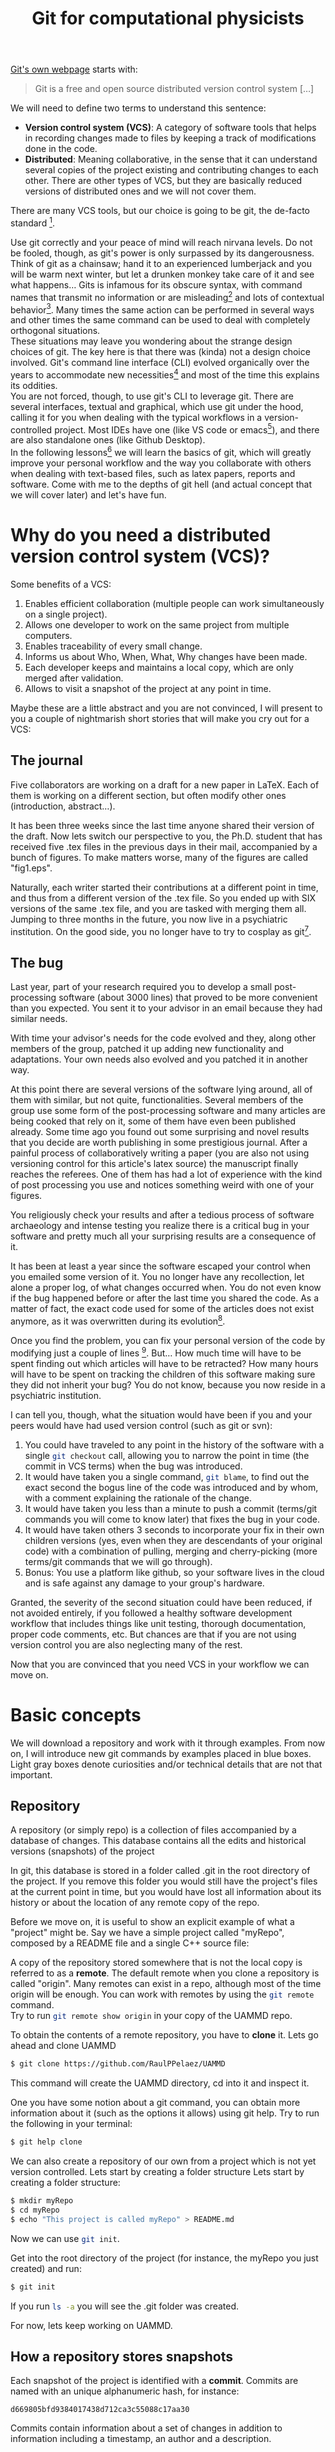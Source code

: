 # -*- mode:org; epa-file-encrypt-to: ("raul.perez@uam.es") -*-
:DRAWER:
#+OPTIONS: ^:{} toc:nil tags:nil 
#+STARTUP: hidestars indent inlineimages latexpreview content
#+FILETAGS: notes
#+LaTeX_CLASS: article
#+LaTeX_CLASS_OPTIONS: [oneside,twocolumn]
#+LATEX_HEADER: \usepackage{bm}
#+begin_comment
,#+LATEX_HEADER:\usepackage[a4paper]{geometry}
,#+LATEX_HEADER:\geometry{textheight=0.9\paperheight, textwidth=0.9\paperwidth}
#+end_comment
#+LATEX_HEADER: \usepackage{amsmath}
#+LATEX_HEADER:\usepackage{graphicx}
#+LATEX_HEADER:\usepackage{float}
#+LATEX_HEADER:\usepackage{amsmath}
#+LATEX_HEADER:\usepackage{amssymb}
#+LATEX_HEADER:\usepackage{hyperref}
#+LATEX_HEADER:\usepackage{color}
#+LATEX_HEADER:\usepackage{enumerate}
#+LATEX_HEADER:\usepackage{svg}
#+LATEX_HEADER:\usepackage{tikz}
#+latex_header: \renewcommand{\vec}[1]{\bm{#1}}
#+latex_header: \newcommand{\tens}[1]{\bm{\mathcal{#1}}}
#+latex_header: \newcommand{\oper}[1]{\mathcal{#1}}
#+latex_header: \newcommand{\kT}{k_B T}
#+latex_header: \newcommand{\fou}[1]{\widehat{#1}}
#+latex_header: \newcommand{\noise}{\widetilde{W}}
#+LATEX_HEADER:  \usepackage[framemethod=TikZ]{mdframed}
#+LATEX_HEADER: \mdfdefinestyle{codebox}{linecolor=black,middlelinewidth=0pt,outerlinewidth=1pt,roundcorner=2pt}
#+LATEX_HEADER: \mdfdefinestyle{detailbox}{linecolor=gray,middlelinewidth=0pt,outerlinewidth=1pt,roundcorner=2pt,backgroundcolor=lightgray}
#+LATEX_HEADER_EXTRA: \BeforeBeginEnvironment{minted}{\begin{mdframed}[style=codebox]}
#+LATEX_HEADER_EXTRA: \AfterEndEnvironment{minted}{\end{mdframed}}
#+LATEX_HEADER: \mdfdefinestyle{examplebox}{linecolor=blue, middlelinewidth=10pt,middlelinecolor=white,outerlinewidth=4pt,roundcorner=7pt,frametitlealignment=\centering}
#+LATEX_HEADER: \mdfdefinestyle{shellbox}{linewidth=2pt,roundcorner=10pt,backgroundcolor=lightgrey}
:END:


#+title: Git for computational physicists

[[https://git-scm.com/][Git's own webpage]] starts with: 
#+begin_quote
Git is a free and open source distributed version control system [...]
#+end_quote
We will need to define two terms to understand this sentence:
- *Version control system (VCS)*: A category of software tools that helps in recording changes made to files by keeping a track of modifications done in the code. 
- *Distributed*: Meaning collaborative, in the sense that it can understand several copies of the project existing and contributing changes to each other. There are other types of VCS, but they are basically reduced versions of distributed ones and we will not cover them.
There are many VCS tools, but our choice is going to be git, the de-facto standard [fn:: There is also subversion (svn), mercurial, ...].

Use git correctly and your peace of mind will reach nirvana levels.
Do not be fooled, though, as git's power is only surpassed by its dangerousness.
Think of git as a chainsaw; hand it to an experienced lumberjack and you will be warm next winter, but let a drunken monkey take care of it and see what happens...
Gits is infamous for its obscure syntax, with command names that transmit no information or are misleading[fn:: src_bash[:exports code]{git cherry-pick} is an actual command.] and lots of contextual behavior[fn:: The command src_bash[:exports code]{git checkout} can do things like transport the entire project to a different point in time, delete a file, resurrect a file and more depending on the name we give it as next argument.]. Many times the same action can be performed in several ways and other times the same command can be used to deal with completely orthogonal situations.\\
These situations may leave you wondering about the strange design choices of git. The key here is that there was (kinda) not a design choice involved. Git's command line interface (CLI) evolved organically over the years to accommodate new necessities[fn:: Git was created by Linus Torvalds to version control the Linux kernel codebase.] and most of the time this explains its oddities.\\
You are not forced, though, to use git's CLI to leverage git. There are several interfaces, textual and graphical, which use git under the hood, calling it for you when dealing with the typical workflows in a version-controlled project. Most IDEs have one (like VS code or emacs[fn:: The one in emacs is called [[https://magit.vc/][magit]], and it is life-changing]), and there are also standalone ones (like Github Desktop).\\
In the following lessons[fn:: There are countless resources on git online, GitHub provides a [[https://github.com/git-guides][good one]], [[https://git-scm.com][git-scm]] is also really good.] we will learn the basics of git, which will greatly improve your personal workflow and the way you collaborate with others when dealing with text-based files, such as latex papers, reports and software.
Come with me to the depths of git hell (and actual concept that we will cover later) and let's have fun.


* Why do you need a distributed version control system (VCS)?
Some benefits of a VCS:
1. Enables efficient collaboration (multiple people can work simultaneously on a single project).
2. Allows one developer to work on the same project from multiple computers.
3. Enables traceability of every small change.
4. Informs us about Who, When, What, Why changes have been made.
5. Each developer keeps and maintains a local copy, which are only merged after validation.
6. Allows to visit a snapshot of the project at any point in time.
   
Maybe these are a little abstract and you are not convinced, I will present to you a couple of nightmarish short stories that will make you cry out for a VCS:
** The journal
Five collaborators are working on a draft for a new paper in \LaTeX. Each of them is working on a different section, but often modify other ones (introduction, abstract...).
   
It has been three weeks since the last time anyone shared their version of the draft.
Now lets switch our perspective to you, the Ph.D. student that has received five .tex files in the previous days in their mail, accompanied by a bunch of figures. To make matters worse, many of the figures are called "fig1.eps".
   
Naturally, each writer started their contributions at a different point in time, and thus from a different version of the .tex file.   
So you ended up with SIX versions of the same .tex file, and you are tasked with merging them all.
Jumping to three months in the future, you now live in a psychiatric institution. On the good side, you no longer have to try to cosplay as git[fn:: Git is perfectly fine for Latex, but you could also use something like [[https://www.overleaf.com/][Overleaf]] to prevent this situation.].

** The bug   
Last year, part of your research required you to develop a small post-processing software (about 3000 lines) that proved to be more convenient than you expected. You sent it to your advisor in an email because they had similar needs.
   
With time your advisor's needs for the code evolved and they, along other members of the group, patched it up adding new functionality and adaptations. Your own needs also evolved and you patched it in another way.
   
At this point there are several versions of the software lying around, all of them with similar, but not quite, functionalities. Several members of the group use some form of the post-processing software and many articles are being cooked that rely on it, some of them have even been published already.
Some time ago you found out some surprising and novel results that you decide are worth publishing in some prestigious journal. After a painful process of collaboratively writing a paper (you are also not using versioning control for this article's latex source) the manuscript finally reaches the referees.
One of them has had a lot of experience with the kind of post processing you use and notices something weird with one of your figures.
   
You religiously check your results and after a tedious process of software archaeology and intense testing you realize there is a critical bug in your software and pretty much all your surprising results are a consequence of it.
   
It has been at least a year since the software escaped your control when you emailed some version of it. You no longer have any recollection, let alone a proper log, of what changes occurred when. You do not even know if the bug happened before or after the last time you shared the code. As a matter of fact, the exact code used for some of the articles does not exist anymore, as it was overwritten during its evolution[fn:: God forbid some hard drive failed during this time and you lost everything.].
   
Once you find the problem, you can fix your personal version of the code by modifying just a couple of lines [fn:: The vast majority of bugs I have encountered are fixed by replacing just one or two characters.]. But...
How much time will have to be spent finding out which articles will have to be retracted? How many hours will have to be spent on tracking the children of this software making sure they did not inherit your bug?
You do not know, because you now reside in a psychiatric institution.
   
I can tell you, though, what the situation would have been if you and your peers would have had used version control (such as git or svn):
1. You could have traveled to any point in the history of the software with a single src_bash[:exports code]{git checkout} call, allowing you to narrow the point in time (the commit in VCS terms) when the bug was introduced. 
2. It would have taken you a single command, src_bash[:exports code]{git blame}, to find out the exact second the bogus line of the code was introduced and by whom, with a comment explaining the rationale of the change.
3. It would have taken you less than a minute to push a commit (terms/git commands you will come to know later) that fixes the bug in your code.
4. It would have taken others 3 seconds to incorporate your fix in their own children versions (yes, even when they are descendants of your original code) with a combination of pulling, merging and cherry-picking (more terms/git commands that we will go through).
5. Bonus: You use a platform like github, so your software lives in the cloud and is safe against any damage to your group's hardware.
Granted, the severity of the second situation could have been reduced, if not avoided entirely, if you followed a healthy software development workflow that includes things like unit testing, thorough documentation, proper code comments, etc. But chances are that if you are not using version control you are also neglecting many of the rest.

Now that you are convinced that you need VCS in your workflow we can move on.

* Basic concepts
We will download a repository and work with it through examples.
From now on, I will introduce new git commands by examples placed in blue boxes. Light gray boxes denote curiosities and/or technical details that are not that important.

** Repository
A repository (or simply repo) is a collection of files accompanied by a database of changes. This database contains all the edits and historical versions (snapshots) of the project
#+ATTR_LATEX: :options [style=detailbox]
#+begin_mdframed
In git, this database is stored in a folder called .git in the root directory of the project. If you remove this folder you would still have the project's files at the current point in time, but you would have lost all information about its history or about the location of any remote copy of the repo.
#+end_mdframed

#+begin_mdframed
Before we move on, it is useful to show an explicit example of what a "project" might be. Say we have a simple project called "myRepo", composed by a README file and a single C++ source file:
#+name: fig:repo1
#+begin_src dot :file img/repo1.png :exports results
  digraph G {
  rankdir="LR";
  bgcolor="white";
  node[color=black, shape=plain, fontcolor=black];
  edge[arrowhead=normal, color=black];
  {
   root [shape=folder, label="myRepo"]
   dotgit [shape=folder, label=".git/"]
  } 
  root->{README "main.cpp" dotgit}	
  }
#+end_src

#+ATTR_LATEX: :width 0.5\linewidth
#+RESULTS: fig:repo1
[[file:img/repo1.png]]
#+end_mdframed

A copy of the repository stored somewhere that is not the local copy is referred to as a *remote*. The default remote when you clone a repository is called "origin". Many remotes can exist in a repo, although most of the time origin will be enough.
You can work with remotes by using the src_bash[:exports code]{git remote} command.\\
Try to run src_bash[:exports code]{git remote show origin} in your copy of the UAMMD repo.

#+ATTR_LATEX: :options [style=examplebox]
#+begin_mdframed 
\mdfsubtitle{Cloning a repository}
To obtain the contents of a remote repository, you have to *clone* it.
Lets go ahead and clone UAMMD
#+begin_src bash
  $ git clone https://github.com/RaulPPelaez/UAMMD
#+end_src
This command will create the UAMMD directory, cd into it and inspect it.
#+end_mdframed
#+ATTR_LATEX: :options [style=examplebox]
#+begin_mdframed
\mdfsubtitle{Getting help from git}
One you have some notion about a git command, you can obtain more information about it (such as the options it allows) using git help.
Try to run the following in your terminal:
#+begin_src bash :exports code
  $ git help clone 
#+end_src
#+end_mdframed

We can also create a repository of our own from a project which is not yet version controlled. Lets start by creating a folder structure
Lets start by creating a folder structure:
#+begin_src  bash :exports code
  $ mkdir myRepo
  $ cd myRepo
  $ echo "This project is called myRepo" > README.md
#+end_src
Now we can use src_bash[:exports code]{git init}.
#+ATTR_LATEX: :options [style=examplebox]
#+begin_mdframed
\mdfsubtitle{Create a new repository}
Get into the root directory of the project (for instance, the myRepo you just created) and run:
#+begin_src bash :exports code
  $ git init
#+end_src
If you run src_bash[:exports code]{ls -a} you will see the .git folder was created.
#+end_mdframed
For now, lets keep working on UAMMD.

** How a repository stores snapshots
Each snapshot of the project is identified with a *commit*. Commits are named with an unique alphanumeric hash, for instance:
#+begin_example
d669805bfd9384017438d712ca3c55088c17aa30
#+end_example
Commits contain information about a set of changes in addition to information including a timestamp, an author and a description.

#+ATTR_LATEX: :options [style=examplebox]
#+begin_mdframed
\mdfsubtitle{Showing information about a commit}
The git show command will give you information about a certain commit given its hash.\\
Lets inspect one small commit in UAMMD (the latest at the time of writing).\\
Get into the UAMMD repo you cloned before and run:
#+begin_src bash :exports code
  $ git show 917e1942328b8d9a5af4d0221c1a6c14fff8020f
#+end_src
The command src_bash[:exports code]{git help show} will tell you of the different ways of visualizing this information.
Referring to the commit as simply 917e also works, as it is not an ambiguous (i.e. no other commit hash starts with that string). There are, however, other commits that start with just "917". See what happens if you try src_bash[:exports code]{git show 917}.
#+end_mdframed

#+ATTR_LATEX: :options [style=detailbox]
#+begin_mdframed
We can typically refer to a commit just by the first characters, since in most repositories that also constitutes an unique identifier (like "d669805"). Our tools will complain when we try to refer to a commit using an ambiguous hash (for instance if we refer to a commit with a short hash that is too short).
#+end_mdframed
#+ATTR_LATEX: :options [style=detailbox]
#+begin_mdframed
Internally, git does not store the totality of the project at every commit, rather it stores the first version of the project and then a list of changes that take it from one commit to the next.
#+end_mdframed
We can thus represent the history of a repository using a list of connected nodes (representing commits):

#+begin_src dot :file img/graph1.svg :exports results
  digraph G {
  rankdir="LR";
  bgcolor="white";
  node[width=0.15, height=0.15, shape=circle, color=black, fontcolor=black];
  edge[weight=2, arrowhead=normal, color=black];
  subgraph A{
  1 -> 2 -> 3 -> 4 -> 5;
  }
  subgraph B{
  rank="same"
  edge[weight=2, arrowhead=no, color=black];
  HEAD[shape=box]
  HEAD ->5;
  }
  }
#+end_src

#+NAME: fig:graph1
#+CAPTION: Each number represents the hash of a particular commit. Being 1 the first commit and 5 the current one (the HEAD).
#+RESULTS:
[[file:img/graph.svg]]


A repo allows accessing a list with all the commits since its creation. We can use the src_bash[:exports code]{git log} command to navigate it.

#+ATTR_LATEX: :options [style=examplebox]
#+begin_mdframed
\mdfsubtitle{Inspecting a repo's commit history}
The src_bash[:exports code]{git log} command is used to navigate a repositorie's commit history.\\
Get into the UAMMD repo you cloned before and run:
#+begin_src bash :exports code
  $ git log
#+end_src
Maybe the default shows too much information. Play around with the help command now. For instance, try:
#+begin_src bash :exports code
  $ git log --graph --oneline
#+end_src
which shows only a short hash and the first line of the description for each commit.
The view you get is equivalent to the representation in figure [[fig:graph1]].
#+end_mdframed
The *HEAD* commit is an alias for the current commit the repository is pointing to. You can use HEAD wherever a commit's hash would be valid (commands like "show", "checkout", etc). You can use HEAD to refer to commits relative to the current one by using $\mathtt{\sim}$ , for instance HEAD$\mathtt{\sim}$ 1 refers to the commit just before the current one.\\
Notice that src_bash[:exports code]{git log} marks the current commit as HEAD.\\
With these tools you can glance at the history of a repo. You have the ability to know when changes happened, what the changes where and who did them. However, the repo is still sitting at the latest commit, the one you got when you ran src_bash[:exports code]{git clone}.

Besides showing the information for a commit, with git we are capable of visiting the state of the repository just after the application of it. We use the src_bash[:exports code]{git checkout} command for that.

#+ATTR_LATEX: :options [style=examplebox]
#+begin_mdframed
\mdfsubtitle{Visiting a commit}
The src_bash[:exports code]{git checkout} command can be used to take the repo to the state it was just after the application of a certain commit.\\
Get into the UAMMD repo you cloned before and use the log command to choose a particular commit, for instance 61a299, then run:
#+begin_src bash :exports code
  $ git checkout 61a299
#+end_src
You will probably see git warning you about being in a "detached HEAD state". This is related to branches, a concept we have not discussed yet. Ignore it for now.\\
See where HEAD is pointing now by using git log.
Try to go to the previous commit using
#+begin_src bash :exports code
  $ git checkout HEAD~1
#+end_src
Look for HEAD in git log again. You will end up with something like:
#+begin_src dot :file img/graph2.svg :exports results
     digraph G {
     rankdir="LR";
     bgcolor="white";
     node[width=3, height=3, shape=circle, color=black, fontcolor=black];
     edge[weight=2, arrowhead=normal, color=black];
     subgraph A{
     "..." -> "694c" [style=dashed]
     "694c" -> b1ebf -> "61a29" -> "84eae";
     }
     subgraph B{
     rank="same"
     edge[arrowhead=none, color=black];
     HEAD[shape=box, height=2]
     HEAD->b1ebf;
     }
     }
#+end_src

#+NAME: fig:graph2
#+RESULTS:
[[file:img/graph2.svg]]

#+end_mdframed
You will notice that once you checkout a commit git will always complain about being in a "detached HEAD", even if you go back to the original commit. Detached here refers to a branch, in other words your repo is now "detached from any branch". To understand what this means we need to talk about branches.

But before we go to branches, we are still lacking the power to modify the repository by adding a commit ourselves. Lets talk about that.
** Creating commits

We are going to introduce some change in the repository we created before and append a new commit to it. Go back to the myRepo directory, where we created a file called README.md.
Creating a commit has two steps:
1. Make git take the changes into account for the next commit (creating or deleting a file is a change). We use the add command for this.
2. Pack the changes into a commit. We use the commit command for this.
When we want to upload some new commits to a remote more steps are required, but for the moment our new repo has no remotes.\\
First, lets ask git about the current status of the repo.
#+ATTR_LATEX: :options [style=examplebox]
#+begin_mdframed
\mdfsubtitle{Querying the current status of the repo}
The status command will prompt useful information about the current state of the repo, such as the current commit, the modified files or the current branch.
It will also tell us if there is currently some kind of inconsistency in the repository
#+begin_src bash :exports code
  $ git status
#+end_src
There are a lot of ways to customize how status feeds you its information, try the help command!\\
Pay close attention to the status output, git is very informative and its advice on how to proceed is usually really good.
#+end_mdframed

Try to run git status in the newly created repo. It will tell you that:
- You are in the branch called "master".
- There are no commits in this repo.
- There are *Untracked* files.

*** Types of file in a repository 
Inside the folder structure of a repository a given file can be either *tracked* (meaning that git is aware of its existence) or *untracked* (a file that is not part of the repository, not handled by git).\\
When a tracked file is modified git will recognize it, opening a new distinction. Changes to a tracked file can be either *staged* or *unstaged*. In other words, whether git acknowledges the changes or not.
An untracked file is made tracked in the same way that an unstaged change is made staged, by using the src_bash[:exports code]{git add} command.

#+ATTR_LATEX: :options [style=examplebox]
#+begin_mdframed
\mdfsubtitle{Staging changes}
Making git aware of a new file (untracked file) or of changes to an existing file (staging) is done with the add command:
#+begin_src bash :exports code
  $ git add [files]
#+end_src
Sometimes you may want to stage only a portion of a modified file, you can pass the -p option to add, which will prompt you with the modified parts of the file and ask you which of them you want to stage.
#+end_mdframed

#+ATTR_LATEX: :options [style=detailbox]
#+begin_mdframed
There are files that you typically do not want to include in repos, but tend to pollute the folder. For instance, temporal UNIX files that end in \tilde or latex temporal files.\\
A file called .gitignore in the root of the project will be interpreted by git as a list of rules to ignore. See the one in UAMMD as an example.
#+end_mdframed


#+ATTR_LATEX: :options [style=examplebox]
#+begin_mdframed
\mdfsubtitle{Telling git who you are}
Git will ask you for your name and email to sign you commits. You can do so with the following commands:
#+begin_src bash :exports code
  $ git config --global user.name "John Doe"
  $ git config --global user.email johndoe@example.com
#+end_src
#+end_mdframed

*** Packing changes into a commit

Try to add the README.md file in your new repo and run git status. You will see that the file, which was previously red and marked as untracked is now green under the section "Changes to be committed". So let's create a commit with the changes.

#+ATTR_LATEX: :options [style=examplebox]
#+begin_mdframed
\mdfsubtitle{Commiting staged changes}
We pack changes into a commit using the commit command:
#+begin_src bash :exports code
  $ git commit
#+end_src
If you run it like that you will be prompted with an editor showing you what the changes are and asking for a message describing the changes.
Alternatively you can pass the -m flag to include this message automatically.
#+begin_src bash :exports code
  $ git commit -m "Description of the changes"
#+end_src
New commits are placed after HEAD, which is subsequently moved to the new commit.
#+end_mdframed

After doing so you can try to run status and log.


** Branches

The picture of a repository as a concatenated series of commits (that you now know how to play around with) is already quite powerful as a means of bug detecting or tracking history. However, this construct is not that useful when two persons are working asynchronously on the same repo, or when you want to develop some functionality and test it before adding it to the project.\\
Branches allow the repo's history to be split in two at a commit. It is also possible to merge two branches into one.
The principal branch of a repository is typically called "master" or "main". When a remote is present git understands the local and remote versions as two different branches (for instance, master and remotes/origin/master).

#+begin_src dot :file img/graphbranch.svg :exports results
        digraph G {
      rankdir="LR";
      bgcolor="white";
      node[width=0.15, height=0.15, shape=circle, color=black, fontcolor=black];
      edge[weight=2, arrowhead=normal, color=black];
    node[group=main];
            master[shape=none]
      1 -> 2 -> 3 -> 4 -> 5;
      5-> master[arrowhead=none];
        node[group=branch];
        other[shape=none];
      3 -> 6 -> 7;
      7-> other[arrowhead=none];

      }
#+end_src

#+NAME: fig:graphbranch
#+CAPTION: The master branch has been split at the commit 3, starting another branch called "other".
#+RESULTS:
[[file:img/graphbranch.svg]]

#+ATTR_LATEX: :options [style=examplebox]
#+begin_mdframed
\mdfsubtitle{Listing branches in a repo}
The git branch command can be used to list branches
#+begin_src bash :exports code
  $ git branch -a
#+end_src
Try it in UAMMD, you will see that the current branch is marked in green while all the other ones are called something like "remotes/origin/name" in red. As we discussed, git treats remote branches as different from the local copies, even if they point to the same commit (there is no issue in several branches being on the same commit). When you switch to an existing branch for the first time it will appear in the branch list without the "remotes/origin" part.
\mdfsubtitle{Deleting a branch}
Confusingly enough, the branch command cannot be used to create a new branch, but it is used to delete one.
#+begin_src bash :exports code
  $ git branch -d name
#+end_src
#+end_mdframed

#+ATTR_LATEX: :options [style=examplebox]
#+begin_mdframed
\mdfsubtitle{Switch to another branch}
To switch to a branch that already exist, simply use checkout.
#+begin_src bash :exports code
  $ git checkout name
#+end_src
Note that if you have unstaged changes that would be overwritten by the change of branch git will complain, advising you to either discard them or commit them.
#+end_mdframed

#+ATTR_LATEX: :options [style=examplebox]
#+begin_mdframed
\mdfsubtitle{Creating a new branch}
To create a new branch called "name" you start by traveling to the commit/branch you want to split from and use the checkout command as:
#+begin_src bash :exports code
  $ git checkout -b [name]
#+end_src
This creates a new branch and takes the repo to it (placing HEAD at it), so that any new commits will go into the new branch.
#+end_mdframed

Lets imagine that you have cloned a repo of yours and added some commits to the master branch. In doing so your your master branch has commits that the branch remotes/origin/master does not have, leaving you in a situation similar to figure [[fig:graphbranchmaster]].

#+begin_src dot :file img/graphbranchmaster.png :exports results
      digraph G {
    rankdir="LR";
    bgcolor="white";
    node[width=0.15, height=0.15, shape=circle, color=black, fontcolor=black];
    edge[weight=2, arrowhead=normal, color=black];
  node[group=main];
          master[shape=none, label="remotes/origin/master"]
    1 -> 2 -> 3;
    3-> master[arrowhead=none];
      node[group=branch];
      other[shape=none, label="master"];
      {rank=same; 3;4;}
    3 -> 4->5;
    5-> other[arrowhead=none];

    }
#+end_src

#+NAME: fig:graphbranchmaster
#+CAPTION: The master branch has evolved past the remotes/origin/master one.
#+RESULTS:
[[file:img/graphbranchmaster.png]]

In order to reproduce this situation we need to first create a remote version of our repo and then add it as a remote in our local version. For that, we will have to:
1. Set up an account at [[https://github.com/signup?ref_cta=Sign+up&ref_loc=header+logged+out&ref_page=%2F&source=header-home][GitHub]].
2. Create a new repository in GitHub (see instructions [[https://docs.github.com/en/get-started/quickstart/create-a-repo][here]]). Choose a public repository and "Initialize from an already existing repository".
3. Add the new remote to your local repo.
4. Push your local branch to the new remote

#+ATTR_LATEX: :options [style=examplebox]
#+begin_mdframed
\mdfsubtitle{Adding a remote to a local copy of a repo}
We will add a new remote called "origin" to a local copy of a repository. Note that you will typically only need to do this when creating a new repository, as cloning sets up the origin remote automatically. It is useful, though, when you need two remotes for one reason or another.\\
We will mainly work with GitHub, which offer us a link for our repo (after it has been created) as:
#+begin_src bash :exports code
  $ git remote add origin https://github.com/USER/REPO.git
#+end_src
Now you can check the new branch(es) that appeared git the branch command.\\
The remote command can also be used for many other things, like removing, renaming or changing the url[fn:: If you have set up TFA in your GitHub account you will not be able to communicate with the remote via the https address, you will need to do so via ssh, which requires to change the remote url to git@github.com:USERNAME/REPOSITORY.git.] of a remote.
#+end_mdframed

#+ATTR_LATEX: :options [style=examplebox]
#+begin_mdframed
\mdfsubtitle{Push local commits to a remote branch}
Adding new local commits to a remote is called pushing.
#+begin_src bash :exports code
  $ git push [remote] [branch]
#+end_src
In newer versions of git, remote defaults to origin and branch to the current one. In general, you might have to write something like:
#+begin_src bash :exports code
  $ git push origin master
#+end_src
Pushing will only work if your local version of the branch contains the latest commit of the remote[fn:: There is the special situation in which there are no commits in the remote, in which case pushing will just populate the branch with the new commits.]. Otherwise git will have no way of knowing how to reconcile the differences and you will get an error. In that case you will have to first *pull* (or *fetch* + *merge*) to synchronize your local branch with the remote (ensuring that the latest commit in the remote is also in your local branch) and then push.
#+end_mdframed

#+ATTR_LATEX: :options [style=examplebox]
#+begin_mdframed
\mdfsubtitle{Update the remote branches in your local copy}
We use the fetch command to make a local copy aware of changes in remote branches.
Note that fetch will simply advance the remotes/origin/ branches (see git branch -a), it will leave the local ones unmodified.
#+begin_src bash :exports code
  $ git fetch
#+end_src
#+end_mdframed


#+ATTR_LATEX: :options [style=examplebox]
#+begin_mdframed
\mdfsubtitle{Showing the difference between two commits}
Sometimes it is useful to list the differences between two commits instead of git showing a single one.
We can use the diff command for that
#+begin_src bash :exports code
  $ git diff [commit] [commit]
#+end_src
The diff command is quite powerful and has a lot of forms, for instance
#+begin_src bash :exports code
  $ git diff [commit]...[commit]
#+end_src
Will show the the differences between one commit and every other, including up to, the second one.
#+end_mdframed


As long as you are the only contributor to the repo and you are contributing only using the same local copy every time then this workflow will be enough. However, when you are working with a remote Git repository, it is possible that other collaborators will push new commits to the repository while you are working on your local copy (see [[fig:graphbranchdiv]]). If this happens, your local repository will no longer be up to date with the remote repository, and you will need to incorporate the new changes from the remote repository into your local copy before you can push your own changes.


#+begin_src dot :file img/graphbranchdiv.png :exports results
      digraph G {
    rankdir="LR";
    bgcolor="white";
    node[width=0.15, height=0.15, shape=circle, color=black, fontcolor=black];
    edge[weight=2, arrowhead=normal, color=black];
  node[group=main];
          master[shape=none, label="remotes/origin/master"]
    1 -> 2 -> 3 ->6->7;
    7-> master[arrowhead=none];
      node[group=branch];
      other[shape=none, label="master"];
      {rank=same; 3;4;}
    3 -> 4->5;
    5-> other[arrowhead=none];

    }
#+end_src

#+NAME: fig:graphbranchdiv
#+CAPTION: The local master branch its remote counterpart (remotes/origin/master) have diverged. An equivalent picture could be produced if we create two local branches, one could be the master branch and another a feature branch, in which we are testing some new functionality.
#+RESULTS:
[[file:img/graphbranchdiv.png]]


If you were to run the git push command in this situation you would be prompted with an error similar to the following:

#+begin_src bash :exports code
$ git push origin master
  To https://github.com/user/repo.git
  ! [rejected]        master -> master (non-fast-forward)
  error: failed to push some refs to 'https://github.com/user/repo.git'
  hint: Updates were rejected because the tip of your current branch is behind
  hint: its remote counterpart. Integrate the remote changes
#+end_src

Git cannot push your commits because there are already some other commits after the point where your local ones should go. In other words, the remote and the local copies of the master branch have diverged. We have to somehow *merge* both branches.
In this situation we would have to first make our local copy aware of the new commits in the remote by using the git fetch command and then use the git merge command to unify both.

#+ATTR_LATEX: :options [style=examplebox]
#+begin_mdframed
\mdfsubtitle{Merging changes from one branch into another}
When working with Git, it is often necessary to merge changes from one branch into another. This can be useful when you want to combine the work you have done in one branch with the work of other collaborators in another branch, or when you want to incorporate changes from a remote branch into your local branch.

The git merge command allows you to do this. To use the command, you specify the branch you want to merge and the branch you want to merge into, like this:
#+begin_src bash :exports code
  $ git merge [branch-to-merge] [branch-to-merge-into]
#+end_src
For example, if you have made some changes on your local feature branch and want to merge them into the main branch, you can use the following command:
#+begin_src bash :exports code
  $ git merge feature master
#+end_src
This will combine the changes from the feature branch into the master branch. If there are no conflicts between the changes in the two branches, git merge will automatically merge the changes and create a new commit to record the merge. However, if there are conflicts, git merge will stop and allow you to resolve the conflicts manually before continuing.

#+end_mdframed
Most of the time git will make a good job merging branches but there are situations in which conflicts will appear between two branches that require human interaction. For instance, when two collaborators have modified the same line of the same file, or when files have been moved around. In these cases git merge will give you a list of files that require manual handling.
To resolve the conflicts, you will need to edit the affected files and remove the conflict markers that Git has inserted. Once you have resolved all the conflicts, you can use the git add command to stage the changes and then use the git commit command to commit the changes. 

#+ATTR_LATEX: :options [style=examplebox]
#+begin_mdframed
\mdfsubtitle{Updating your local repository with changes from a remote repository}

The git pull command is equivalent to running git fetch followed by git merge.
To use the git pull command, you simply specify the remote repository and the branch you want to update, like this:
#+begin_src bash :exports code
$ git pull [remote] [branch]
#+end_src
For example, if you want to update your local master branch with the latest changes from the origin remote, you can use the following command:
#+begin_src bash :exports code
$ git pull origin master
#+end_src

This will fetch the latest changes from the origin/master branch and merge them into your local master branch.
#+end_mdframed

* Welcome to (git) hell
Git hell is a situation that can arise when working with Git, where you are unable to merge or push changes because of conflicts or other issues. This can happen when multiple collaborators are working on the same codebase and making conflicting changes, or when you have made changes that are not compatible with the latest version of the code in the remote repository.

Here is an example of a scenario that could lead to Git hell:
1. You are working on a feature branch on your local repository and make several commits to your branch.
2. Meanwhile, your collaborator makes changes to the master branch and pushes them to the remote repository.
3. When you try to push your changes to the remote repository, you are unable to do so because the master branch has changed since you last pulled from the remote repository.
4. You try to use git pull to update your local repository with the latest changes from the remote repository, but there are conflicts between your changes and the changes your collaborator has made.
5. You are unable to resolve the conflicts automatically using git pull, so you have to manually resolve the conflicts.
6. After resolving the conflicts, you try to push your changes again, but the remote repository has changed again since you last pulled, so there are more conflicts.

In this scenario, you are unable to push your changes to the remote repository because of conflicts between your local changes and the changes made by your collaborator. This can be frustrating and time-consuming, and can lead to a situation where you are unable to make progress on your work. This is an example of Git hell.
Nonetheless, if you have followed the lessons and the cards up until now, you have all the necessary tools to gat out of git hell.


* Advanced functionality

** Cherry-picking

#+ATTR_LATEX: :options [style=examplebox]
#+begin_mdframed
\mdfsubtitle{Cherry-picking specific commits from one branch and applying them to another}
The git cherry-pick command allows you to select specific commits from one branch and apply them to another branch, without merging the entire branch [fn:: You could mimic this behavior with a combination of checkout, branch and merge, tools you already know]. 

To use the git cherry-pick command, you specify the commit hash of the commit you want to cherry-pick, like this:
#+begin_src bash :exports code
$ git cherry-pick [commit]
#+end_src
This will apply the changes from the specified commit to your current branch. If there are conflicts between the changes in the commit and the changes in your current branch, git will warn you and allow you to resolve the conflicts manually.
#+end_mdframed

** Stashing
#+ATTR_LATEX: :options [style=examplebox]
#+begin_mdframed
\mdfsubtitle{Stashing your changes to switch to a different branch}
The git stash command allows you to save your changes temporarily and switch to a different branch. This can be useful when you are working on a branch and need to switch to a different branch quickly, but you don't want to commit your changes or discard them.

To use the git stash command, you simply run the command without any arguments, like this:
#+begin_src bash :exports code
$ git stash
#+end_src

This will save your changes to a temporary stash and reset your working tree to the latest commit on your current branch. You can then switch to a different branch and work on that branch, and your changes will be saved in the stash.

When you are ready to restore your changes from the stash, you can use the git stash pop command, which will apply the changes from the stash and remove the stash from the list of stashes. For example:
#+begin_src bash :exports code
$ git stash pop
#+end_src

This will apply the changes from the stash and remove the stash from the list of stashes. You can also use the git stash list command to view a list of stashes and the git stash apply command to apply the changes from a stash without removing it from the list.
#+end_mdframed

** Rebasing

Imagine the following situation:
1. You are working on a feature branch and you have made several commits to the branch.
2. Meanwhile, other collaborators have made changes to the master branch and pushed them to the remote repository.
3. You want to incorporate the latest changes from the master branch into your feature branch to reduce the number of conflicts you will have to resolve when you try to merge your branch into master.
To do this, you can run the git rebase command.
This will move or combine the commits on the feature branch so that they are based on the latest commits in the master branch. If there are conflicts between the two branches, git will warn you and allow you to resolve the conflicts manually.
After running the git rebase command, your feature branch will be more up-to-date and will have fewer conflicts with the master branch, making it easier to merge your branch into master when you are ready.
#+ATTR_LATEX: :options [style=examplebox]
#+begin_mdframed
\mdfsubtitle{Rebase: Modifying the history of a branch}
The git rebase command allows you to modify the history of a branch by moving or combining commits. This can be useful for cleaning up your branch history and making it easier to read, but it can also be dangerous because it can cause conflicts and can cause you to lose work if not used carefully.

To use the git rebase command, you specify the branch you want to rebase and the branch you want to rebase onto, like this:
#+begin_src bash :exports code
$ git rebase [branch] [onto-branch]
#+end_src
For example, if you want to rebase your feature branch onto the master branch, you can use the following command:
#+begin_src bash :exports code
$ git rebase feature master
#+end_src

This will move or combine the commits on the feature branch so that they are based on the latest commits in the master branch. If there are conflicts between the two branches, git will warn you and allow you to resolve the conflicts manually. Note that this means that the commit hashes in the feature branch are invalidated and effectively created again. Thus, you are changing history. You should never rebase commits that have left your local copy at some point.

The git rebase command is a powerful tool that allows you to modify the history of a branch. Use it carefully and only when you are familiar with the implications of rebasing, as it can cause conflicts and can cause you to lose work if not used correctly.
#+end_mdframed

